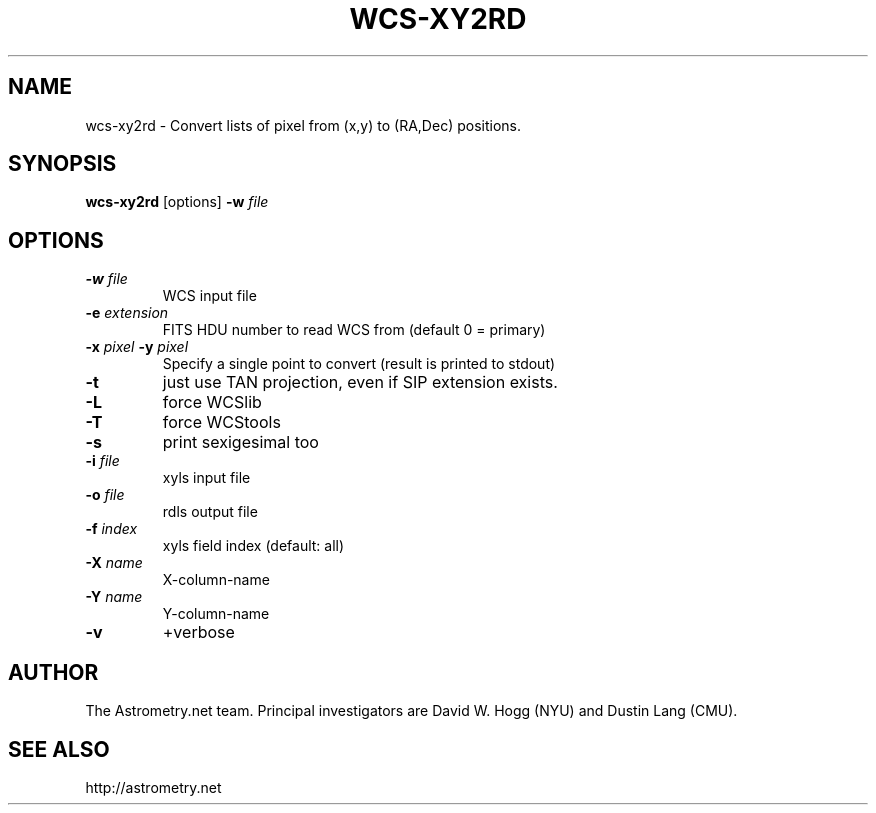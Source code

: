 .TH WCS-XY2RD "1" "July 2015" "0.56" "astrometry.net"
.SH NAME
wcs-xy2rd \- Convert lists of pixel from (x,y) to (RA,Dec) positions.
.SH SYNOPSIS
.B wcs-xy2rd
[options] \fB\-w\fR \fIfile\fR
.SH OPTIONS
.TP
\fB\-w\fR \fIfile\fR
WCS input file
.TP
\fB\-e\fR \fIextension\fR
FITS HDU number to read WCS from (default 0 = primary)
.TP
\fB\-x \fIpixel\fR \fB\-y \fIpixel\fR
Specify a single point to convert (result is printed to stdout)
.TP
\fB\-t\fR
just use TAN projection, even if SIP extension exists.
.TP
\fB\-L\fR
force WCSlib
.TP
\fB\-T\fR
force WCStools
.TP
\fB\-s\fR
print sexigesimal too
.TP
\fB\-i\fR \fIfile\fR
xyls input file
.TP
\fB\-o\fR \fIfile\fR
rdls output file
.TP
\fB\-f \fIindex\fR
xyls field index (default: all)
.TP
\fB\-X \fIname\fR
X-column-name
.TP
\fB\-Y\fR \fIname\fR
Y-column-name
.TP
\fB\-v\fR
+verbose
.SH AUTHOR
The Astrometry.net team. Principal investigators are David W. Hogg (NYU) and
Dustin Lang (CMU).
.SH SEE ALSO
http://astrometry.net

